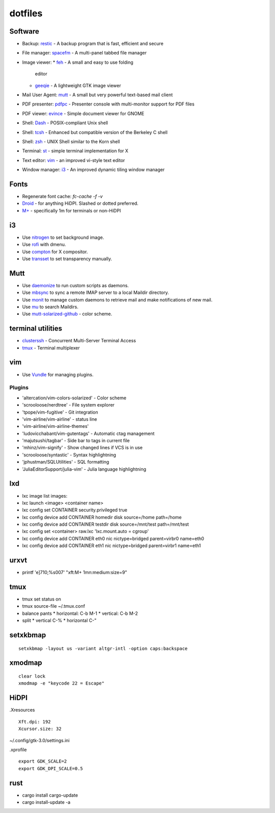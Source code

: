 ==========
 dotfiles
==========

Software
========

* Backup: `restic <https://restic.github.io/>`_ - A backup program that is
  fast, efficient and secure
* File manager: `spacefm <https://ignorantguru.github.com/spacefm/>`_ - A
  multi-panel tabbed file manager
* Image viewer:
  * `feh <https://feh.finalrewind.org/>`_ - A small and easy to use folding
    editor
  * `geeqie <http://www.geeqie.org>`_ - A lightweight GTK image viewer
* Mail User Agent: `mutt <http://www.mutt.org/>`_ - A small but very powerful
  text-based mail client
* PDF presenter: `pdfpc <https://pdfpc.github.io>`_ - Presenter console with
  multi-monitor support for PDF files
* PDF viewer: `evince <https://wiki.gnome.org/Apps/Evince>`_ - Simple document
  viewer for GNOME
* Shell: `Dash <http://gondor.apana.org.au/~herbert/dash/>`_ - POSIX-compliant Unix shell
* Shell: `tcsh <http://www.tcsh.org/>`_ - Enhanced but compatible version of the Berkeley C shell
* Shell: `zsh <https://www.zsh.org/>`_ - UNIX Shell similar to the Korn shell
* Terminal: `st <https://st.suckless.org/>`_ - simple terminal implementation for X
* Text editor: `vim <https://github.com/vim/vim>`_ - an improved vi-style text editor
* Window manager: `i3 <https://i3wm.org/>`_ - An improved dynamic tiling window manager

Fonts
=====

* Regenerate font cache: `fc-cache -f -v`
* `Droid <http://www.cosmix.org/software/>`_ - for anything HiDPI.  Slashed or
  dotted preferred.
* `M+ <http://mplus-fonts.sourceforge.jp/>`_ - specifically 1m for terminals or
  non-HiDPI

i3
==

* Use `nitrogen <http://projects.l3ib.org/nitrogen/>`_ to set background image.
* Use `rofi <https://davedavenport.github.io/rofi/>`_ with dmenu.
* Use `compton <https://github.com/chjj/compton>`_ for X compositor.
* Use `transset <http://cgit.freedesktop.org/xorg/app/transset/>`_ to set
  transparency manually.

Mutt
====

* Use `daemonize <https://bmc.github.com/daemonize/>`_ to run custom scripts as
  daemons.
* Use `mbsync <http://isync.sourceforge.net/>`_ to sync a remote IMAP server to
  a local Maildir directory.
* Use `monit <http://mmonit.com/monit/>`_ to manage custom daemons to retrieve
  mail and make notifications of new mail.
* Use `mu <http://www.djcbsoftware.nl/code/mu/>`_ to search Maildirs.
* Use `mutt-solarized-github
  <https://github.com/altercation/mutt-colors-solarized>`_ - color scheme.

terminal utilities
==================

* `clusterssh <https://github.com/duncs/clusterssh>`_ - Concurrent Multi-Server
  Terminal Access
* `tmux <https://tmux.github.io/>`_ - Terminal multiplexer

vim
===

* Use `Vundle <https://github.com/gmarik/Vundle.vim.git>`_ for managing
  plugins.

Plugins
-------

* 'altercation/vim-colors-solarized' - Color scheme
* 'scrooloose/nerdtree' - File system explorer
* 'tpope/vim-fugitive' - Git integration
* 'vim-airline/vim-airline' - status line
* 'vim-airline/vim-airline-themes'
* 'ludovicchabant/vim-gutentags' - Automatic ctag management
* 'majutsushi/tagbar' - Side bar to tags in current file
* 'mhinz/vim-signify' - Show changed lines if VCS is in use
* 'scrooloose/syntastic' - Syntax highlightning
* 'jphustman/SQLUtilities' - SQL formatting
* 'JuliaEditorSupport/julia-vim' - Julia language highlightning

lxd
===

* lxc image list images:
* lxc launch <image> <container name>
* lxc config set CONTAINER security.privileged true
* lxc config device add CONTAINER homedir disk source=/home path=/home
* lxc config device add CONTAINER testdir disk source=/mnt/test path=/mnt/test
* lxc config set <container> raw.lxc 'lxc.mount.auto = cgroup'
* lxc config device add CONTAINER eth0 nic nictype=bridged parent=virbr0 name=eth0
* lxc config device add CONTAINER eth1 nic nictype=bridged parent=virbr1 name=eth1

urxvt
=====

* printf '\e]710;%s\007' "xft:M+ 1mn:medium:size=9"

tmux
====

* tmux set status on
* tmux source-file ~/.tmux.conf
* balance pants
  * horizontal: C-b M-1
  * vertical: C-b M-2
* split
  * vertical C-%
  * horizontal C-"

setxkbmap
=========

::

  setxkbmap -layout us -variant altgr-intl -option caps:backspace

xmodmap
=======

::

  clear lock
  xmodmap -e "keycode 22 = Escape"

HiDPI
=====

.Xresources

::

  Xft.dpi: 192
  Xcursor.size: 32

~/.config/gtk-3.0/settings.ini

.xprofile

::

  export GDK_SCALE=2
  export GDK_DPI_SCALE=0.5

rust
====

* cargo install cargo-update
* cargo install-update -a
